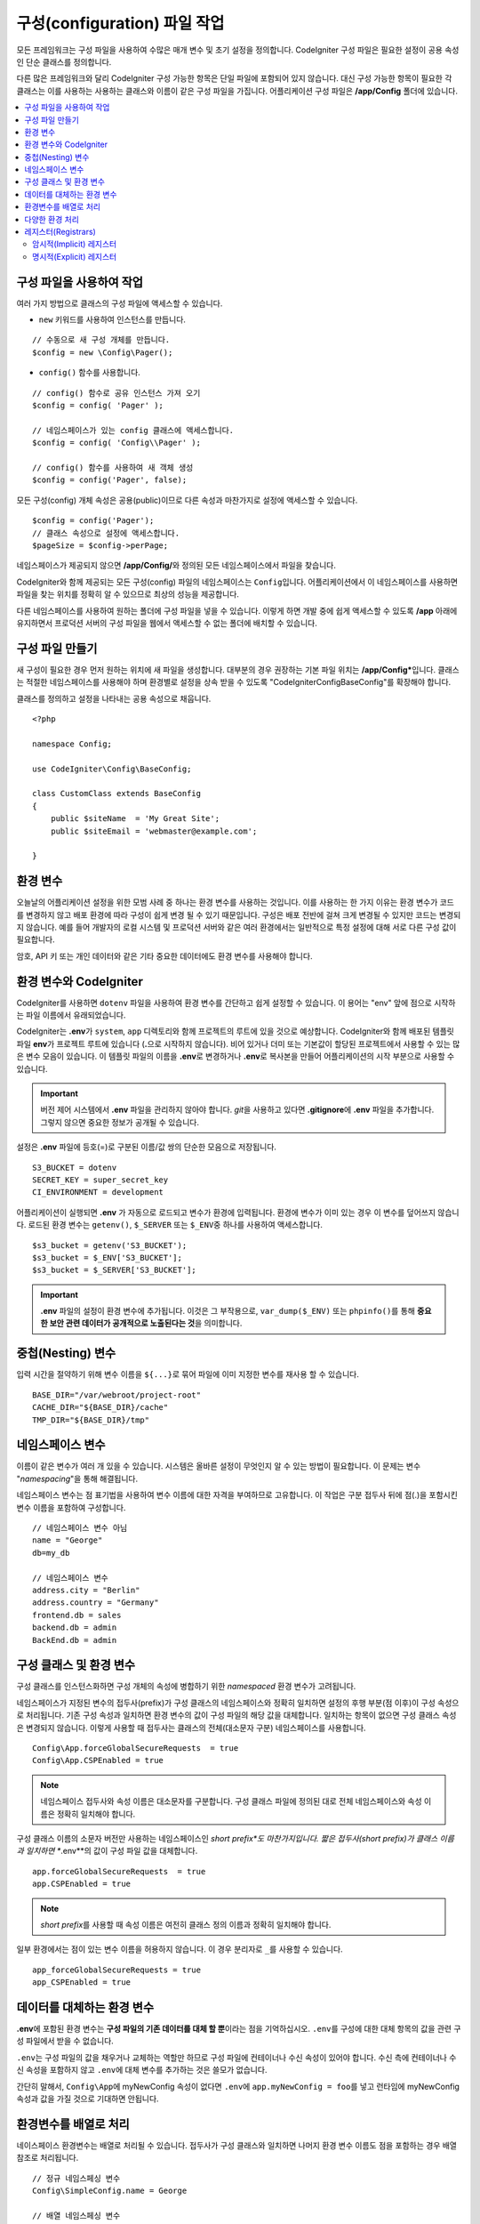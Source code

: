 ################################
구성(configuration) 파일 작업
################################

모든 프레임워크는 구성 파일을 사용하여 수많은 매개 변수 및 초기 설정을 정의합니다. 
CodeIgniter 구성 파일은 필요한 설정이 공용 속성인 단순 클래스를 정의합니다.  

다른 많은 프레임워크와 달리 CodeIgniter 구성 가능한 항목은 단일 파일에 포함되어 있지 않습니다. 
대신 구성 가능한 항목이 필요한 각 클래스는 이를 사용하는 사용하는 클래스와 이름이 같은 구성 파일을 가집니다. 
어플리케이션 구성 파일은 **/app/Config** 폴더에 있습니다.


.. contents::
    :local:
    :depth: 2

구성 파일을 사용하여 작업
=========================

여러 가지 방법으로 클래스의 구성 파일에 액세스할 수 있습니다.

- ``new`` 키워드를 사용하여 인스턴스를 만듭니다.

::

    // 수동으로 새 구성 개체를 만듭니다.
    $config = new \Config\Pager();

- ``config()`` 함수를 사용합니다.

::

    // config() 함수로 공유 인스턴스 가져 오기
    $config = config( 'Pager' );

    // 네임스페이스가 있는 config 클래스에 액세스합니다.
    $config = config( 'Config\\Pager' );

    // config() 함수를 사용하여 새 객체 생성
    $config = config('Pager', false);

모든 구성(config) 개체 속성은 공용(public)이므로 다른 속성과 마찬가지로 설정에 액세스할 수 있습니다.

::

    $config = config('Pager');
    // 클래스 속성으로 설정에 액세스합니다.
    $pageSize = $config->perPage;

네임스페이스가 제공되지 않으면 **/app/Config/**\ 와 정의된 모든 네임스페이스에서 파일을 찾습니다. 

CodeIgniter와 함께 제공되는 모든 구성(config) 파일의 네임스페이스는 ``Config``\ 입니다.
어플리케이션에서 이 네임스페이스를 사용하면 파일을 찾는 위치를 정확히 알 수 있으므로 최상의 성능을 제공합니다.

다른 네임스페이스를 사용하여 원하는 폴더에 구성 파일을 넣을 수 있습니다. 
이렇게 하면 개발 중에 쉽게 액세스할 수 있도록 **/app** 아래에 유지하면서 프로덕션 서버의 구성 파일을 웹에서 액세스할 수 없는 폴더에 배치할 수 있습니다.

구성 파일 만들기
============================

새 구성이 필요한 경우 먼저 원하는 위치에 새 파일을 생성합니다. 
대부분의 경우 권장하는 기본 파일 위치는 **/app/Config***\ 입니다.  
클래스는 적절한 네임스페이스를 사용해야 하며 환경별로 설정을 상속 받을 수 있도록 "CodeIgniter\Config\BaseConfig"\ 를 확장해야 합니다.

클래스를 정의하고 설정을 나타내는 공용 속성으로 채웁니다.

::

    <?php 
    
    namespace Config;

    use CodeIgniter\Config\BaseConfig;

    class CustomClass extends BaseConfig
    {
        public $siteName  = 'My Great Site';
        public $siteEmail = 'webmaster@example.com';

    }

환경 변수
==========

오늘날의 어플리케이션 설정을 위한 모범 사례 중 하나는 환경 변수를 사용하는 것입니다. 
이를 사용하는 한 가지 이유는 환경 변수가 코드를 변경하지 않고 배포 환경에 따라 구성이 쉽게 변경 될 수 있기 때문입니다.
구성은 배포 전반에 걸쳐 크게 변경될 수 있지만 코드는 변경되지 않습니다. 
예를 들어 개발자의 로컬 시스템 및 프로덕션 서버와 같은 여러 환경에서는 일반적으로 특정 설정에 대해 서로 다른 구성 값이 필요합니다.

암호, API 키 또는 개인 데이터와 같은 기타 중요한 데이터에도 환경 변수를 사용해야 합니다.

환경 변수와 CodeIgniter
========================

CodeIgniter를 사용하면 ``dotenv`` 파일을 사용하여 환경 변수를 간단하고 쉽게 설정할 수 있습니다. 
이 용어는 "env" 앞에 점으로 시작하는 파일 이름에서 유래되었습니다.

CodeIgniter는 **.env**\ 가 ``system``, ``app`` 디렉토리와 함께 프로젝트의 루트에 있을 것으로 예상합니다.
CodeIgniter와 함께 배포된 템플릿 파일 **env**\ 가 프로젝트 루트에 있습니다 (**.**\ 으로 시작하지 않습니다).
비어 있거나 더미 또는 기본값이 할당된 프로젝트에서 사용할 수 있는 많은 변수 모음이 있습니다. 
이 템플릿 파일의 이름을 **.env**\ 로 변경하거나 **.env**\ 로 복사본을 만들어 어플리케이션의 시작 부분으로 사용할 수 있습니다.

.. important:: 버전 제어 시스템에서 **.env** 파일을 관리하지 않아야 합니다. *git*\ 을 사용하고 있다면 **.gitignore**\ 에 **.env** 파일을 추가합니다. 
    그렇지 않으면 중요한 정보가 공개될 수 있습니다.

설정은 **.env** 파일에 등호(=)로 구분된 이름/값 쌍의 단순한 모음으로 저장됩니다.

::

    S3_BUCKET = dotenv
    SECRET_KEY = super_secret_key
    CI_ENVIRONMENT = development

어플리케이션이 실행되면 **.env** 가 자동으로 로드되고 변수가 환경에 입력됩니다. 
환경에 변수가 이미 있는 경우 이 변수를 덮어쓰지 않습니다. 
로드된 환경 변수는 ``getenv()``, ``$_SERVER`` 또는 ``$_ENV``\ 중 하나를 사용하여 액세스합니다.

::

    $s3_bucket = getenv('S3_BUCKET');
    $s3_bucket = $_ENV['S3_BUCKET'];
    $s3_bucket = $_SERVER['S3_BUCKET'];

.. important:: **.env** 파일의 설정이 환경 변수에 추가됩니다. 이것은 그 부작용으로, ``var_dump($_ENV)`` 또는 ``phpinfo()``\ 를 통해 **중요한 보안 관련 데이터가 공개적으로 노출된다는 것**\ 을 의미합니다.

중첩(Nesting) 변수
=====================

입력 시간을 절약하기 위해 변수 이름을 ``${...}``\ 로 묶어 파일에 이미 지정한 변수를 재사용 할 수 있습니다.

::

    BASE_DIR="/var/webroot/project-root"
    CACHE_DIR="${BASE_DIR}/cache"
    TMP_DIR="${BASE_DIR}/tmp"

네임스페이스 변수
====================

이름이 같은 변수가 여러 개 있을 수 있습니다. 
시스템은 올바른 설정이 무엇인지 알 수 있는 방법이 필요합니다. 
이 문제는 변수 "*namespacing*"을 통해 해결됩니다.

네임스페이스 변수는 점 표기법을 사용하여 변수 이름에 대한 자격을 부여하므로 고유합니다.
이 작업은 구분 접두사 뒤에 점(.)을 포함시킨 변수 이름을 포함하여 구성합니다.

::

    // 네임스페이스 변수 아님
    name = "George"
    db=my_db

    // 네임스페이스 변수
    address.city = "Berlin"
    address.country = "Germany"
    frontend.db = sales
    backend.db = admin
    BackEnd.db = admin

구성 클래스 및 환경 변수
=========================

구성 클래스를 인스턴스화하면 구성 개체의 속성에 병합하기 위한 *namespaced* 환경 변수가 고려됩니다.

네임스페이스가 지정된 변수의 접두사(prefix)가 구성 클래스의 네임스페이스와 정확히 일치하면 설정의 후행 부분(점 이후)이 구성 속성으로 처리됩니다. 
기존 구성 속성과 일치하면 환경 변수의 값이 구성 파일의 해당 값을 대체합니다. 
일치하는 항목이 없으면 구성 클래스 속성은 변경되지 않습니다.
이렇게 사용할 때 접두사는 클래스의 전체(대소문자 구분) 네임스페이스를 사용합니다.

::

    Config\App.forceGlobalSecureRequests  = true
    Config\App.CSPEnabled = true


.. note:: 네임스페이스 접두사와 속성 이름은 대소문자를 구분합니다. 
    구성 클래스 파일에 정의된 대로 전체 네임스페이스와 속성 이름은 정확히 일치해야 합니다.

구성 클래스 이름의 소문자 버전만 사용하는 네임스페이스인 *short prefix*도 마찬가지입니다. 
짧은 접두사(short prefix)가 클래스 이름과 일치하면 **.env**\ 의 값이 구성 파일 값을 대체합니다.

::

    app.forceGlobalSecureRequests  = true    
    app.CSPEnabled = true

.. note:: *short prefix*\ 를 사용할 때 속성 이름은 여전히 클래스 정의 이름과 정확히 일치해야 합니다.

일부 환경에서는 점이 있는 변수 이름을 허용하지 않습니다. 이 경우 분리자로 ``_``\ 를 사용할 수 있습니다.

::

    app_forceGlobalSecureRequests = true
    app_CSPEnabled = true


데이터를 대체하는 환경 변수
============================

**.env**\ 에 포함된 환경 변수는 **구성 파일의 기존 데이터를 대체 할 뿐**\ 이라는 점을 기억하십시오.
``.env``\ 를 구성에 대한 대체 항목의 값을 관련 구성 파일에서 받을 수 없습니다.

``.env``\ 는 구성 파일의 값을 채우거나 교체하는 역할만 하므로 구성 파일에 컨테이너나 수신 속성이 있어야 합니다.
수신 측에 컨테이너나 수신 속성을 포함하지 않고 ``.env``\ 에 대체 변수를 추가하는 것은 쓸모가 없습니다.

간단히 말해서, ``Config\App``\ 에 myNewConfig 속성이 없다면 ``.env``\ 에 ``app.myNewConfig = foo``\ 를 넣고 런타임에 myNewConfig 속성과 값을 가질 것으로 기대하면 안됩니다.

환경변수를 배열로 처리
=======================

네이스페이스 환경변수는 배열로 처리될 수 있습니다.
접두사가 구성 클래스와 일치하면 나머지 환경 변수 이름도 점을 포함하는 경우 배열 참조로 처리됩니다.

::

    // 정규 네임스페싱 변수
    Config\SimpleConfig.name = George

    // 배열 네임스페싱 변수
    Config\SimpleConfig.address.city = "Berlin"
    Config\SimpleConfig.address.country = "Germany"


이것이 SimpleConfig 구성 오브젝트를 참조하는 경우 위 예제는 다음과 같이 처리됩니다.

::

    $address['city']    = "Berlin";
    $address['country'] = "Germany";

``$address`` 속성의 다른 요소는 변경되지 않습니다.

배열 속성 이름을 접두사로 사용할 수도 있습니다. 
환경 파일이 다음과 같다면 결과는 위와 동일합니다.

::

    // 배열 네임스페싱 변수
    SimpleConfig.address.city = "Berlin"
    address.country = "Germany"

다양한 환경 처리
===============================

다양한 환경의 요구 사항에 맞게 수정된 값이 있는 별도의 **.env** 파일을 사용하면 여러 환경을 쉽게 구성할 수 있습니다.

**.env** 파일에 어플리케이션에서 사용하는 모든 구성 클래스에 대한 모든 설정을 포함하면 안 됩니다.
환경에 특정되거나 암호, API 키와 같은 중요한 세부 정보와 노출되어서는 안 되는 기타 정보만 포함해야 합니다.
그러나 배포간에 변경되는 것은 허용됩니다.

각 환경의 **.env** 파일을 프로젝트의 루트 폴더에 배치합니다. 대부분 설정 파일의 위치는 ``system``, ``app`` 디렉토리와 동일한 위치입니다. 

버전 관리 시스템으로 **.env** 파일을 관리하지 마십시오.
저장소가 공개되면 모든 사용자가 중요한 정보가 노출됩니다.

.. _registrars:

레지스터(Registrars)
=====================

"Registrars"\ 는 추가 구성 속성을 제공할 수 있는 다른 클래스입니다.
레지스터는 네임스페이스와 파일에 걸쳐 런타임에 구성을 변경하는 방법을 제공합니다.
레지스터(Registrars)를 구현하는 두 가지 방법이 있습니다 : 암시적 방법과 명시적 방법


.. note:: **.env**\ 의 값은 항상 Registrars에 등록된 값보다 우선합니다.

암시적(Implicit) 레지스터
---------------------------

:doc:`Modules </general/modules>`\ 에서 검색이 활성화된 경우 모든 네임스페이스는  **Config/Registrar.php** 파일을 사용하여 레지스터를 정의할 수 있습니다.
이러한 파일은 확장하려는 각 구성 클래스에 대해 메서드의 이름이 지정된 클래스입니다.
예를 들어, 제3자 모듈은 개발이 이미 구성한 내용을 덮어쓰지 않고 ``Pager``\ 에 추가 템플릿을 제공할 수 있습니다.
**src/Config/Registrar.php**\ 에는 단일 ``Pager()`` 메소드(대/소문자 구분에 주의)를 사용하는 ``Registrar`` 클래스가 있을 것입니다.

::

	class Registrar
	{
		public static function Pager(): array
		{
			return [
				'templates' => [
					'module_pager' => 'MyModule\Views\Pager',
				],
			];
		}
	}

레지스터 메소드는 항상 대상 구성 파일의 속성에 해당하는 키를 사용하여 배열을 반환해야 합니다.
기존 값이 병합되고 레지스터 속성에는 덮어쓰기 우선 순위가 있습니다.

명시적(Explicit) 레지스터
---------------------------

구성 파일은 레지스터 수를 명시적으로 지정할 수 있습니다.
"레지스터(registrars)"를 지정하려면 ``$registrators``\ 의 속성을 구성 파일에 추가하고, 후보 레지스터(registrars)의 이름을 배열로 추가하면 됩니다.

::

    public static $registrars = [
        SupportingPackageRegistrar::class
    ];


이렇게 식별된 클래스가 "레지스터(registrars)"로 작동하려면 구성 클래스와 이름이 같은 정적 함수를 가지고 있어야 하며 속성 연관 배열을 반환해야 합니다.

구성 개체가 인스턴스화되면 ``$registrars``\ 에 지정된 클래스를 순환합니다.
각 클래스에 대한 구성 클래스에 대해 명명된 메서드를 호출하고 반환된 속성을 통합합니다.

구성 클래스 설정 예

::

    <?php namespace App\Config;

    use CodeIgniter\Config\BaseConfig;

    class MySalesConfig extends BaseConfig
    {
        public $target            = 100;
        public $campaign          = "Winter Wonderland";
        public static $registrars = [
            '\App\Models\RegionalSales';
        ];
    }

... RegionalSales 모델 클래스가 다음과 같을때

::

    <?php namespace App\Models;

    class RegionalSales
    {
        public static function MySalesConfig()
        {
            return ['target' => 45, 'actual' => 72];
        }
    }

위의 예에서 ``MySalesConfig``\ 가 인스턴스화되면 선언된 두 개의 속성중 ``$target`` 속성의 값은 ``RegionalSales``\ 를 "레지스터(registrar)"로 처리하여 재정의됩니다.
재정의된 속성의 결과는 다음과 같습니다.

::

    $target   = 45;
    $campaign = "Winter Wonderland";
